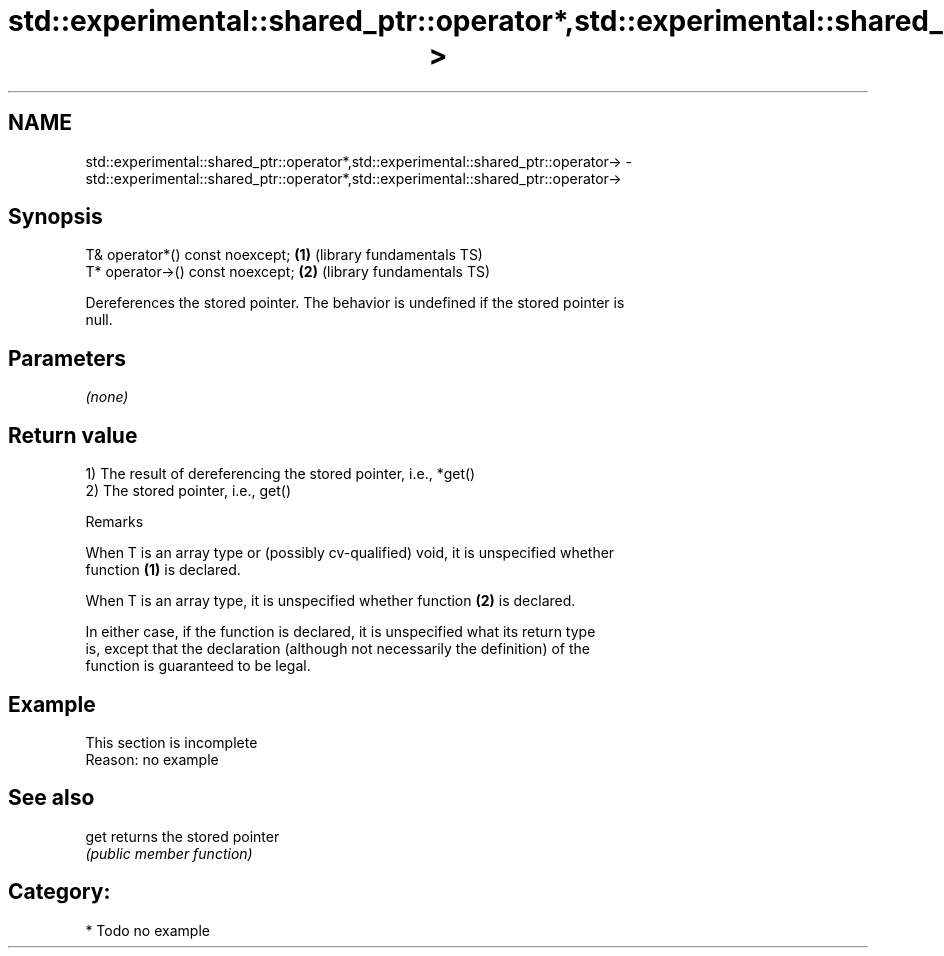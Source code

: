.TH std::experimental::shared_ptr::operator*,std::experimental::shared_ptr::operator-> 3 "2020.11.17" "http://cppreference.com" "C++ Standard Libary"
.SH NAME
std::experimental::shared_ptr::operator*,std::experimental::shared_ptr::operator-> \- std::experimental::shared_ptr::operator*,std::experimental::shared_ptr::operator->

.SH Synopsis
   T& operator*() const noexcept;  \fB(1)\fP (library fundamentals TS)
   T* operator->() const noexcept; \fB(2)\fP (library fundamentals TS)

   Dereferences the stored pointer. The behavior is undefined if the stored pointer is
   null.

.SH Parameters

   \fI(none)\fP

.SH Return value

   1) The result of dereferencing the stored pointer, i.e., *get()
   2) The stored pointer, i.e., get()

   Remarks

   When T is an array type or (possibly cv-qualified) void, it is unspecified whether
   function \fB(1)\fP is declared.

   When T is an array type, it is unspecified whether function \fB(2)\fP is declared.

   In either case, if the function is declared, it is unspecified what its return type
   is, except that the declaration (although not necessarily the definition) of the
   function is guaranteed to be legal.

.SH Example

    This section is incomplete
    Reason: no example

.SH See also

   get returns the stored pointer
       \fI(public member function)\fP 

.SH Category:

     * Todo no example
